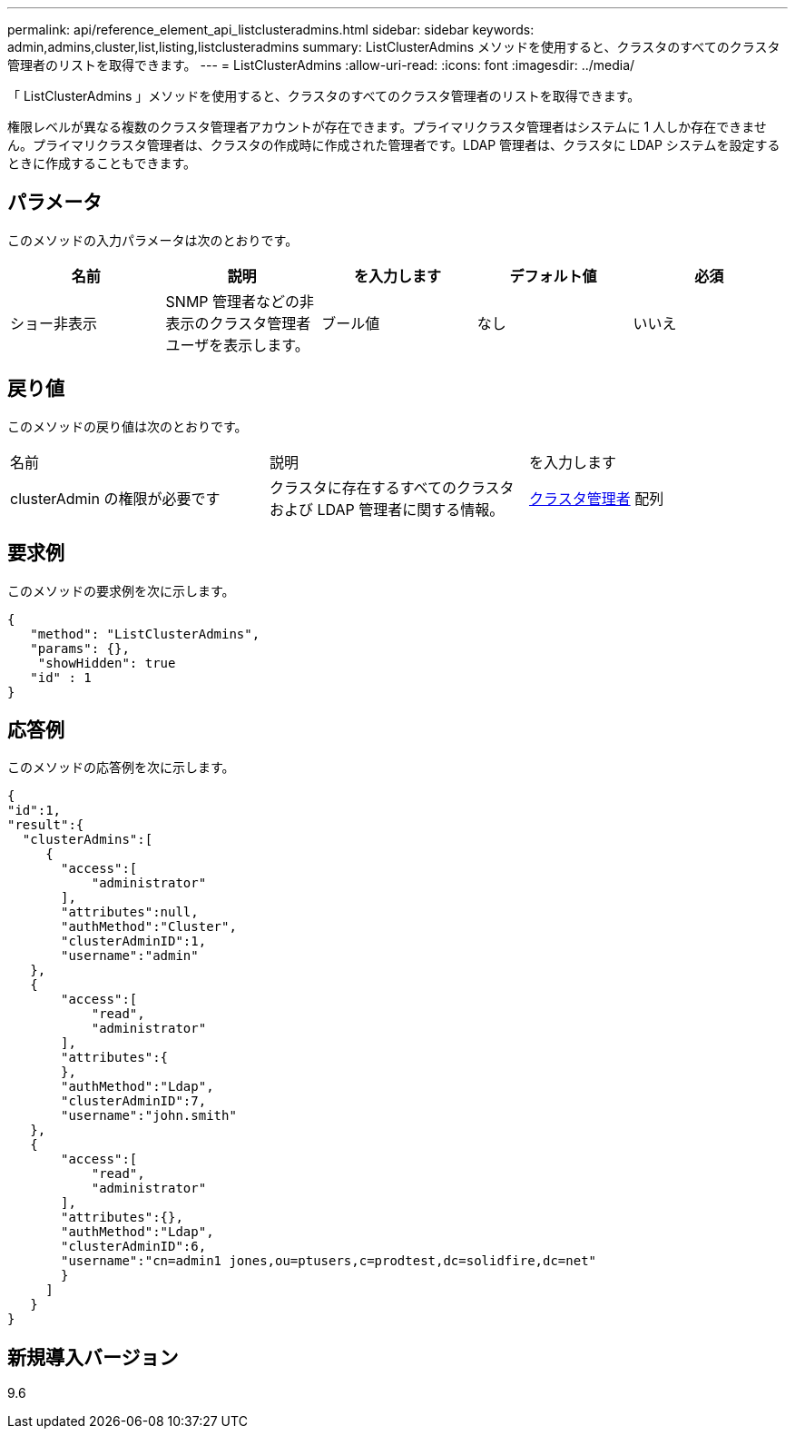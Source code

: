 ---
permalink: api/reference_element_api_listclusteradmins.html 
sidebar: sidebar 
keywords: admin,admins,cluster,list,listing,listclusteradmins 
summary: ListClusterAdmins メソッドを使用すると、クラスタのすべてのクラスタ管理者のリストを取得できます。 
---
= ListClusterAdmins
:allow-uri-read: 
:icons: font
:imagesdir: ../media/


[role="lead"]
「 ListClusterAdmins 」メソッドを使用すると、クラスタのすべてのクラスタ管理者のリストを取得できます。

権限レベルが異なる複数のクラスタ管理者アカウントが存在できます。プライマリクラスタ管理者はシステムに 1 人しか存在できません。プライマリクラスタ管理者は、クラスタの作成時に作成された管理者です。LDAP 管理者は、クラスタに LDAP システムを設定するときに作成することもできます。



== パラメータ

このメソッドの入力パラメータは次のとおりです。

|===
| 名前 | 説明 | を入力します | デフォルト値 | 必須 


 a| 
ショー非表示
 a| 
SNMP 管理者などの非表示のクラスタ管理者ユーザを表示します。
 a| 
ブール値
 a| 
なし
 a| 
いいえ

|===


== 戻り値

このメソッドの戻り値は次のとおりです。

|===


| 名前 | 説明 | を入力します 


 a| 
clusterAdmin の権限が必要です
 a| 
クラスタに存在するすべてのクラスタおよび LDAP 管理者に関する情報。
 a| 
xref:reference_element_api_clusteradmin.adoc[クラスタ管理者] 配列

|===


== 要求例

このメソッドの要求例を次に示します。

[listing]
----
{
   "method": "ListClusterAdmins",
   "params": {},
    "showHidden": true
   "id" : 1
}
----


== 応答例

このメソッドの応答例を次に示します。

[listing]
----
{
"id":1,
"result":{
  "clusterAdmins":[
     {
       "access":[
           "administrator"
       ],
       "attributes":null,
       "authMethod":"Cluster",
       "clusterAdminID":1,
       "username":"admin"
   },
   {
       "access":[
           "read",
           "administrator"
       ],
       "attributes":{
       },
       "authMethod":"Ldap",
       "clusterAdminID":7,
       "username":"john.smith"
   },
   {
       "access":[
           "read",
           "administrator"
       ],
       "attributes":{},
       "authMethod":"Ldap",
       "clusterAdminID":6,
       "username":"cn=admin1 jones,ou=ptusers,c=prodtest,dc=solidfire,dc=net"
       }
     ]
   }
}
----


== 新規導入バージョン

9.6
